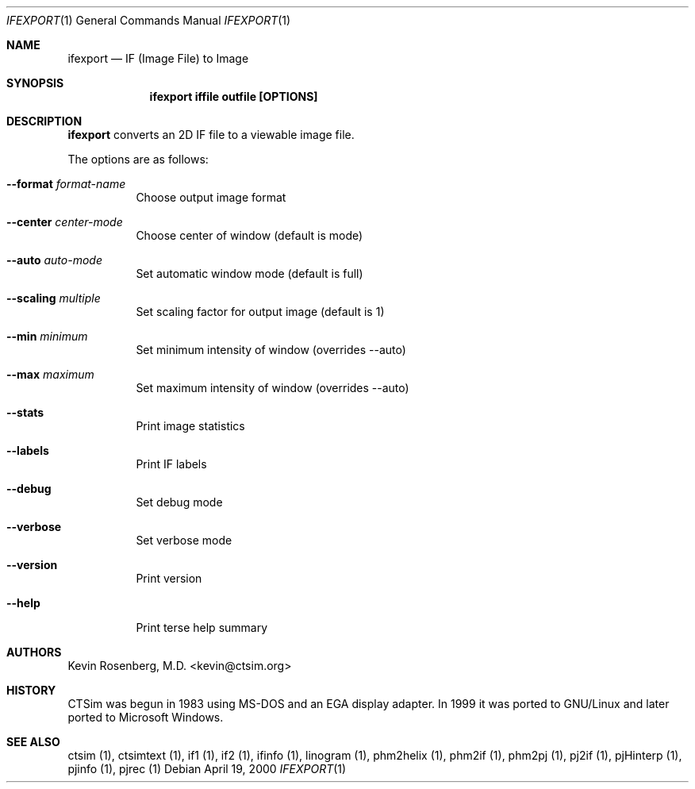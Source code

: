 .\"  -*- nroff -*-
.\"
.\" ifexport.1
.\"
.\" Author: Kevin Rosenberg <kevin@ctsim.org>
.\"
.\" $Id: ifexport.1,v 1.5 2002/05/03 10:28:17 kevin Exp $
.Dd April 19, 2000
.Dt IFEXPORT 1
.Os
.Sh NAME
.Nm ifexport
.Nd IF (Image File) to Image
.Sh SYNOPSIS
.Nm ifexport iffile outfile [OPTIONS]
.Sh DESCRIPTION 
.Pp
.Nm 
converts an 2D IF file to a viewable image file. 
.Pp
The options are as follows:
.Bl -tag -width Ds
.It Fl Fl format Ar format-name
Choose output image format
.It Fl Fl center Ar center-mode
Choose center of window (default is mode)
.It Fl Fl auto Ar auto-mode
Set automatic window mode (default is full)
.It Fl Fl scaling Ar multiple
Set scaling factor for output image (default is 1)
.It Fl Fl min Ar minimum
Set minimum intensity of window (overrides \-\-auto)
.It Fl Fl max Ar maximum
Set maximum intensity of window (overrides \-\-auto)
.It Fl Fl stats
Print image statistics
.It Fl Fl labels
Print IF labels
.It Fl Fl debug
Set debug mode
.It Fl Fl verbose
Set verbose mode
.It Fl Fl version
Print version
.It Fl Fl help
Print terse help summary
.El
.Sh AUTHORS
Kevin Rosenberg, M.D. <kevin@ctsim.org>
.Sh HISTORY
CTSim was begun in 1983 using MS-DOS and an EGA display adapter. In 1999 it was ported to GNU/Linux and later ported to Microsoft Windows.
.Sh SEE ALSO
ctsim (1), ctsimtext (1), if1 (1), if2 (1), ifinfo (1), linogram (1),
phm2helix (1), phm2if (1), phm2pj (1), pj2if (1), pjHinterp (1),
pjinfo (1), pjrec (1)
